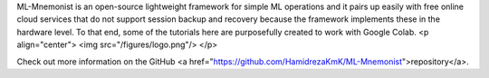 ML-Mnemonist is an open-source lightweight framework for simple ML operations and it pairs up easily with free online cloud services that do not support session backup and recovery because the framework implements these in the hardware level. To that end, some of the tutorials here are purposefully created to work with Google Colab.
<p align="center">
<img src="/figures/logo.png"/>
</p>

Check out more information on the GitHub <a href="https://github.com/HamidrezaKmK/ML-Mnemonist">repository</a>.